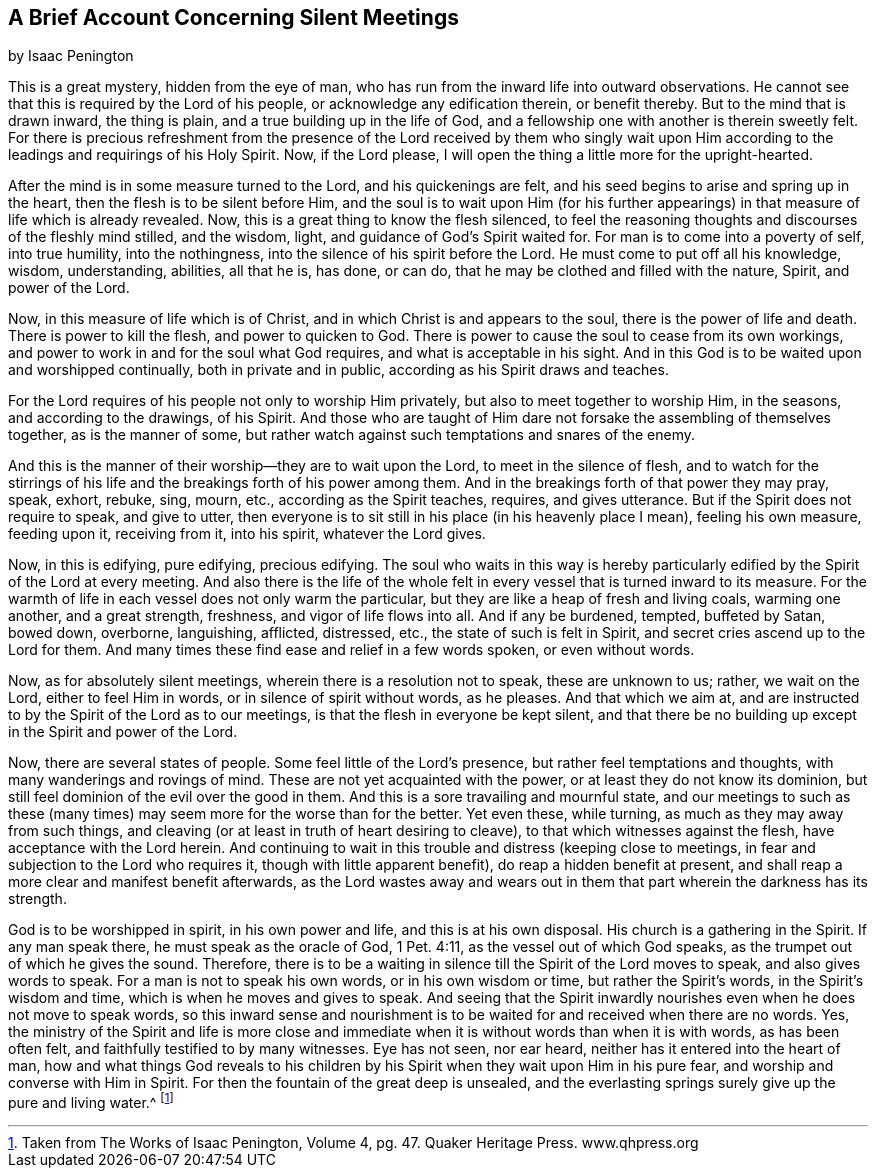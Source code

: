 == A Brief Account Concerning Silent Meetings

[.chapter-subtitle--blurb]
by Isaac Penington

This is a great mystery, hidden from the eye of man,
who has run from the inward life into outward observations.
He cannot see that this is required by the Lord of his people,
or acknowledge any edification therein, or benefit thereby.
But to the mind that is drawn inward, the thing is plain,
and a true building up in the life of God,
and a fellowship one with another is therein sweetly felt.
For there is precious refreshment from the presence of the
Lord received by them who singly wait upon Him according to
the leadings and requirings of his Holy Spirit.
Now, if the Lord please, I will open the thing a little more for the upright-hearted.

After the mind is in some measure turned to the Lord, and his quickenings are felt,
and his seed begins to arise and spring up in the heart,
then the flesh is to be silent before Him,
and the soul is to wait upon Him (for his further appearings)
in that measure of life which is already revealed.
Now, this is a great thing to know the flesh silenced,
to feel the reasoning thoughts and discourses of the fleshly mind stilled,
and the wisdom, light, and guidance of God`'s Spirit waited for.
For man is to come into a poverty of self, into true humility, into the nothingness,
into the silence of his spirit before the Lord.
He must come to put off all his knowledge, wisdom, understanding, abilities,
all that he is, has done, or can do, that he may be clothed and filled with the nature,
Spirit, and power of the Lord.

Now, in this measure of life which is of Christ,
and in which Christ is and appears to the soul, there is the power of life and death.
There is power to kill the flesh, and power to quicken to God.
There is power to cause the soul to cease from its own workings,
and power to work in and for the soul what God requires,
and what is acceptable in his sight.
And in this God is to be waited upon and worshipped continually,
both in private and in public, according as his Spirit draws and teaches.

For the Lord requires of his people not only to worship Him privately,
but also to meet together to worship Him, in the seasons, and according to the drawings,
of his Spirit.
And those who are taught of Him dare not forsake the assembling of themselves together,
as is the manner of some,
but rather watch against such temptations and snares of the enemy.

And this is the manner of their worship--they are to wait upon the Lord,
to meet in the silence of flesh,
and to watch for the stirrings of his life and
the breakings forth of his power among them.
And in the breakings forth of that power they may pray, speak, exhort, rebuke, sing,
mourn, etc., according as the Spirit teaches, requires, and gives utterance.
But if the Spirit does not require to speak, and give to utter,
then everyone is to sit still in his place (in his heavenly place I mean),
feeling his own measure, feeding upon it, receiving from it, into his spirit,
whatever the Lord gives.

Now, in this is edifying, pure edifying, precious edifying.
The soul who waits in this way is hereby particularly
edified by the Spirit of the Lord at every meeting.
And also there is the life of the whole felt in every
vessel that is turned inward to its measure.
For the warmth of life in each vessel does not only warm the particular,
but they are like a heap of fresh and living coals, warming one another,
and a great strength, freshness, and vigor of life flows into all.
And if any be burdened, tempted, buffeted by Satan, bowed down, overborne, languishing,
afflicted, distressed, etc., the state of such is felt in Spirit,
and secret cries ascend up to the Lord for them.
And many times these find ease and relief in a few words spoken, or even without words.

Now, as for absolutely silent meetings, wherein there is a resolution not to speak,
these are unknown to us; rather, we wait on the Lord, either to feel Him in words,
or in silence of spirit without words, as he pleases.
And that which we aim at,
and are instructed to by the Spirit of the Lord as to our meetings,
is that the flesh in everyone be kept silent,
and that there be no building up except in the Spirit and power of the Lord.

Now, there are several states of people.
Some feel little of the Lord`'s presence, but rather feel temptations and thoughts,
with many wanderings and rovings of mind.
These are not yet acquainted with the power, or at least they do not know its dominion,
but still feel dominion of the evil over the good in them.
And this is a sore travailing and mournful state,
and our meetings to such as these (many times)
may seem more for the worse than for the better.
Yet even these, while turning, as much as they may away from such things,
and cleaving (or at least in truth of heart desiring to cleave),
to that which witnesses against the flesh, have acceptance with the Lord herein.
And continuing to wait in this trouble and distress (keeping close to meetings,
in fear and subjection to the Lord who requires it, though with little apparent benefit),
do reap a hidden benefit at present,
and shall reap a more clear and manifest benefit afterwards,
as the Lord wastes away and wears out in them
that part wherein the darkness has its strength.

God is to be worshipped in spirit, in his own power and life,
and this is at his own disposal.
His church is a gathering in the Spirit.
If any man speak there, he must speak as the oracle of God, 1 Pet. 4:11,
as the vessel out of which God speaks, as the trumpet out of which he gives the sound.
Therefore,
there is to be a waiting in silence till the Spirit of the Lord moves to speak,
and also gives words to speak.
For a man is not to speak his own words, or in his own wisdom or time,
but rather the Spirit`'s words, in the Spirit`'s wisdom and time,
which is when he moves and gives to speak.
And seeing that the Spirit inwardly nourishes even when he does not move to speak words,
so this inward sense and nourishment is to be
waited for and received when there are no words.
Yes, the ministry of the Spirit and life is more close and
immediate when it is without words than when it is with words,
as has been often felt, and faithfully testified to by many witnesses.
Eye has not seen, nor ear heard, neither has it entered into the heart of man,
how and what things God reveals to his children by his
Spirit when they wait upon Him in his pure fear,
and worship and converse with Him in Spirit.
For then the fountain of the great deep is unsealed,
and the everlasting springs surely give up the pure and living water.^
footnote:[Taken from [.book-title]#The Works of Isaac Penington#, Volume 4, pg. 47. Quaker Heritage Press. www.qhpress.org]
